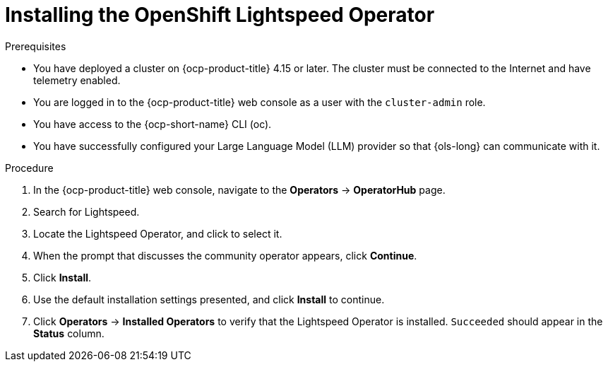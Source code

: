 :_mod-docs-content-type: PROCEDURE
[id="ols-installing-operator_{context}"]
= Installing the OpenShift Lightspeed Operator

.Prerequisites

* You have deployed a cluster on {ocp-product-title} 4.15 or later. The cluster must be connected to the Internet and have telemetry enabled.

* You are logged in to the {ocp-product-title} web console as a user with the `cluster-admin` role.

* You have access to the {ocp-short-name} CLI (oc).

* You have successfully configured your Large Language Model (LLM) provider so that {ols-long} can communicate with it.

.Procedure

. In the {ocp-product-title} web console, navigate to the *Operators* -> *OperatorHub* page.

. Search for Lightspeed.

. Locate the Lightspeed Operator, and click to select it.

. When the prompt that discusses the community operator appears, click *Continue*.

. Click *Install*.

. Use the default installation settings presented, and click *Install* to continue.

. Click *Operators* -> *Installed Operators* to verify that the Lightspeed Operator is installed. `Succeeded` should appear in the *Status* column.